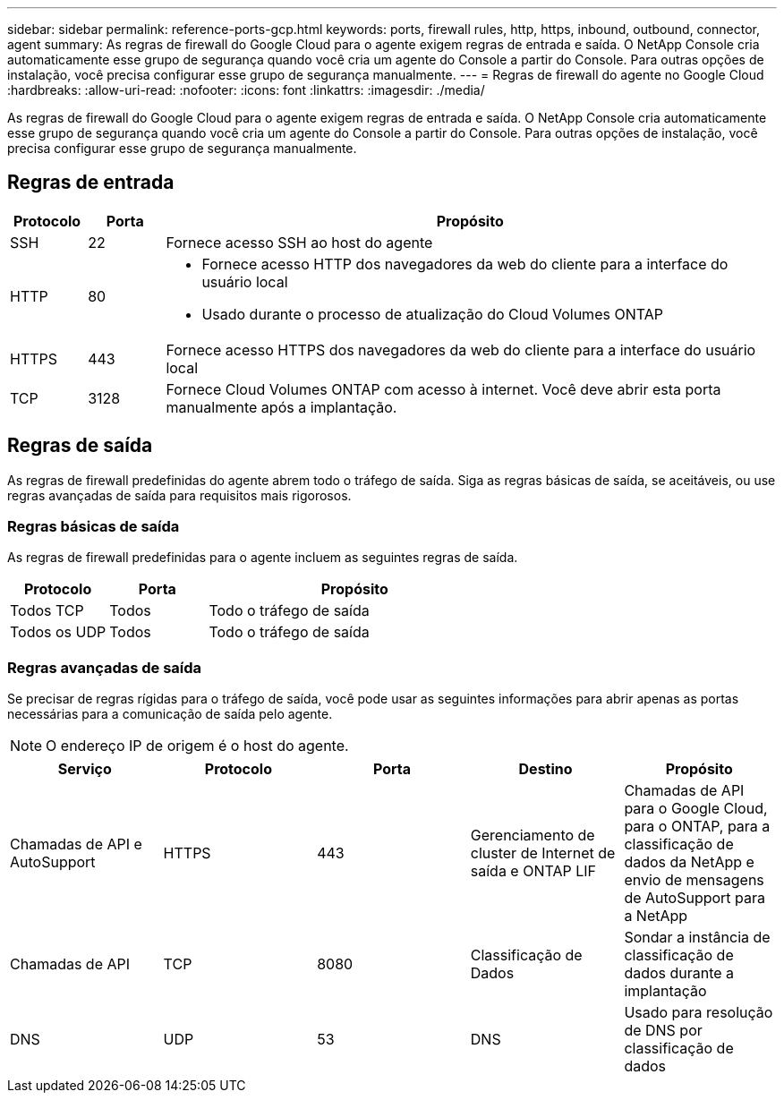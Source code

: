 ---
sidebar: sidebar 
permalink: reference-ports-gcp.html 
keywords: ports, firewall rules, http, https, inbound, outbound, connector, agent 
summary: As regras de firewall do Google Cloud para o agente exigem regras de entrada e saída.  O NetApp Console cria automaticamente esse grupo de segurança quando você cria um agente do Console a partir do Console. Para outras opções de instalação, você precisa configurar esse grupo de segurança manualmente. 
---
= Regras de firewall do agente no Google Cloud
:hardbreaks:
:allow-uri-read: 
:nofooter: 
:icons: font
:linkattrs: 
:imagesdir: ./media/


[role="lead"]
As regras de firewall do Google Cloud para o agente exigem regras de entrada e saída.  O NetApp Console cria automaticamente esse grupo de segurança quando você cria um agente do Console a partir do Console. Para outras opções de instalação, você precisa configurar esse grupo de segurança manualmente.



== Regras de entrada

[cols="10,10,80"]
|===
| Protocolo | Porta | Propósito 


| SSH | 22 | Fornece acesso SSH ao host do agente 


| HTTP | 80  a| 
* Fornece acesso HTTP dos navegadores da web do cliente para a interface do usuário local
* Usado durante o processo de atualização do Cloud Volumes ONTAP




| HTTPS | 443 | Fornece acesso HTTPS dos navegadores da web do cliente para a interface do usuário local 


| TCP | 3128 | Fornece Cloud Volumes ONTAP com acesso à internet.  Você deve abrir esta porta manualmente após a implantação. 
|===


== Regras de saída

As regras de firewall predefinidas do agente abrem todo o tráfego de saída.  Siga as regras básicas de saída, se aceitáveis, ou use regras avançadas de saída para requisitos mais rigorosos.



=== Regras básicas de saída

As regras de firewall predefinidas para o agente incluem as seguintes regras de saída.

[cols="20,20,60"]
|===
| Protocolo | Porta | Propósito 


| Todos TCP | Todos | Todo o tráfego de saída 


| Todos os UDP | Todos | Todo o tráfego de saída 
|===


=== Regras avançadas de saída

Se precisar de regras rígidas para o tráfego de saída, você pode usar as seguintes informações para abrir apenas as portas necessárias para a comunicação de saída pelo agente.


NOTE: O endereço IP de origem é o host do agente.

[cols="5*"]
|===
| Serviço | Protocolo | Porta | Destino | Propósito 


| Chamadas de API e AutoSupport | HTTPS | 443 | Gerenciamento de cluster de Internet de saída e ONTAP LIF | Chamadas de API para o Google Cloud, para o ONTAP, para a classificação de dados da NetApp e envio de mensagens de AutoSupport para a NetApp 


| Chamadas de API | TCP | 8080 | Classificação de Dados | Sondar a instância de classificação de dados durante a implantação 


| DNS | UDP | 53 | DNS | Usado para resolução de DNS por classificação de dados 
|===